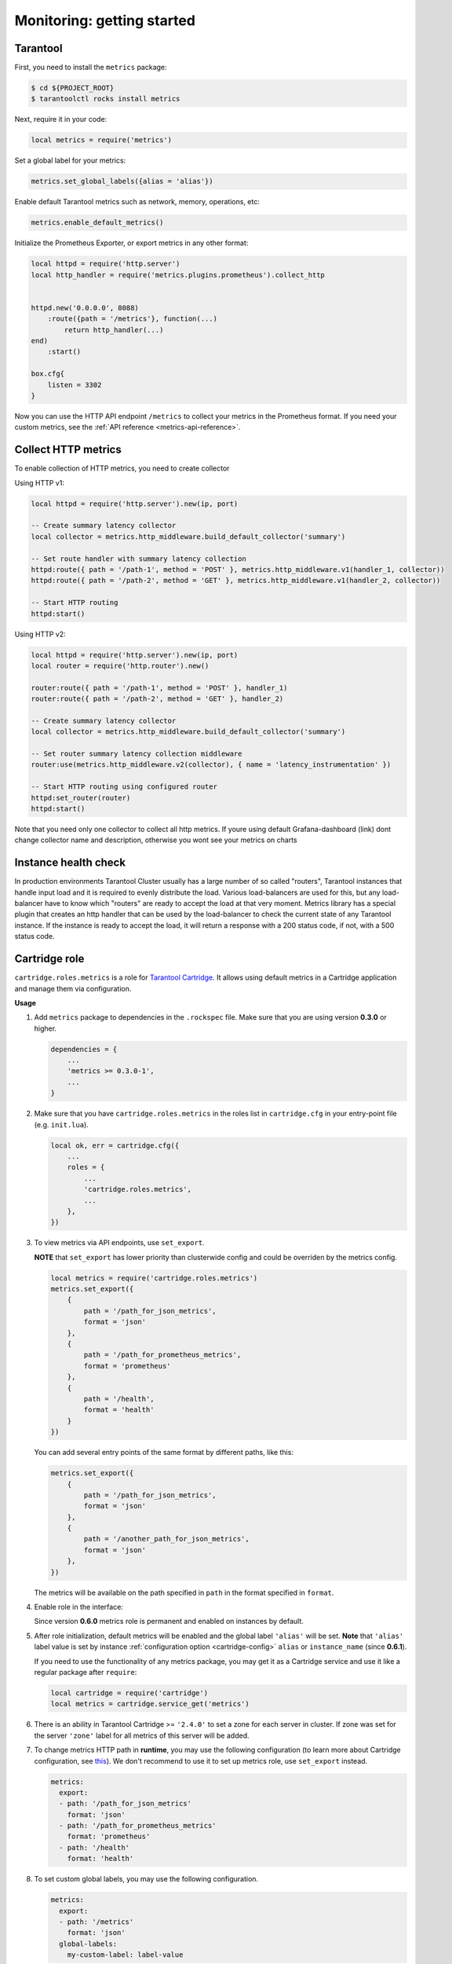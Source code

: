 .. _monitoring-getting-started:

================================================================================
Monitoring: getting started
================================================================================

.. _tarantool-metrics:

-------------------------------------------------------------------------------
Tarantool
-------------------------------------------------------------------------------

First, you need to install the ``metrics`` package:

..  code-block:: console

    $ cd ${PROJECT_ROOT}
    $ tarantoolctl rocks install metrics

Next, require it in your code:

..  code-block:: lua

    local metrics = require('metrics')

Set a global label for your metrics:

..  code-block:: lua

    metrics.set_global_labels({alias = 'alias'})

Enable default Tarantool metrics such as network, memory, operations, etc:

.. code-block:: lua

    metrics.enable_default_metrics()

Initialize the Prometheus Exporter, or export metrics in any other format:

.. code-block:: lua

    local httpd = require('http.server')
    local http_handler = require('metrics.plugins.prometheus').collect_http


    httpd.new('0.0.0.0', 8088)
        :route({path = '/metrics'}, function(...)
            return http_handler(...)
    end)
        :start()

    box.cfg{
        listen = 3302
    }

Now you can use the HTTP API endpoint ``/metrics`` to collect your metrics
in the Prometheus format. If you need your custom metrics, see the
:ref:`API reference <metrics-api-reference>`.

.. _metrics-http
-------------------------------------------------------------------------------
Collect HTTP metrics
-------------------------------------------------------------------------------

To enable collection of HTTP metrics, you need to create collector

Using HTTP v1:

.. code-block:: lua

    local httpd = require('http.server').new(ip, port)

    -- Create summary latency collector
    local collector = metrics.http_middleware.build_default_collector('summary')

    -- Set route handler with summary latency collection
    httpd:route({ path = '/path-1', method = 'POST' }, metrics.http_middleware.v1(handler_1, collector))
    httpd:route({ path = '/path-2', method = 'GET' }, metrics.http_middleware.v1(handler_2, collector))

    -- Start HTTP routing
    httpd:start()

Using HTTP v2:


.. code-block:: lua

    local httpd = require('http.server').new(ip, port)
    local router = require('http.router').new()

    router:route({ path = '/path-1', method = 'POST' }, handler_1)
    router:route({ path = '/path-2', method = 'GET' }, handler_2)

    -- Create summary latency collector
    local collector = metrics.http_middleware.build_default_collector('summary')

    -- Set router summary latency collection middleware
    router:use(metrics.http_middleware.v2(collector), { name = 'latency_instrumentation' })

    -- Start HTTP routing using configured router
    httpd:set_router(router)
    httpd:start()

Note that you need only one collector to collect all http metrics.
If youre using default Grafana-dashboard (link) dont change collector name and description,
otherwise you wont see your metrics on charts


.. _instance-health-check:

-------------------------------------------------------------------------------
Instance health check
-------------------------------------------------------------------------------

In production environments Tarantool Cluster usually has a large number of so called
"routers", Tarantool instances that handle input load and it is required to evenly
distribute the load. Various load-balancers are used for this, but any load-balancer
have to know which "routers" are ready to accept the load at that very moment. Metrics
library has a special plugin that creates an http handler that can be used by the
load-balancer to check the current state of any Tarantool instance. If the instance
is ready to accept the load, it will return a response with a 200 status code, if not,
with a 500 status code.

.. _cartridge-role:

-------------------------------------------------------------------------------
Cartridge role
-------------------------------------------------------------------------------

``cartridge.roles.metrics`` is a role for
`Tarantool Cartridge <https://github.com/tarantool/cartridge>`_.
It allows using default metrics in a Cartridge application and manage them
via configuration.

**Usage**

#. Add ``metrics`` package to dependencies in the ``.rockspec`` file.
   Make sure that you are using version **0.3.0** or higher.

   .. code-block:: lua

       dependencies = {
           ...
           'metrics >= 0.3.0-1',
           ...
       }

#. Make sure that you have ``cartridge.roles.metrics``
   in the roles list in ``cartridge.cfg``
   in your entry-point file (e.g. ``init.lua``).

   .. code-block:: lua

       local ok, err = cartridge.cfg({
           ...
           roles = {
               ...
               'cartridge.roles.metrics',
               ...
           },
       })

#. To view metrics via API endpoints, use ``set_export``.

   **NOTE** that ``set_export`` has lower priority than clusterwide config and could be overriden by the metrics config.

   ..  code-block:: lua

       local metrics = require('cartridge.roles.metrics')
       metrics.set_export({
           {
               path = '/path_for_json_metrics',
               format = 'json'
           },
           {
               path = '/path_for_prometheus_metrics',
               format = 'prometheus'
           },
           {
               path = '/health',
               format = 'health'
           }
       })

   You can add several entry points of the same format by different paths,
   like this:

   ..  code-block:: lua

       metrics.set_export({
           {
               path = '/path_for_json_metrics',
               format = 'json'
           },
           {
               path = '/another_path_for_json_metrics',
               format = 'json'
           },
       })

   The metrics will be available on the path specified in ``path`` in the format
   specified in ``format``.

#. Enable role in the interface:

   .. image:: images/role-enable.png
      :align: center

   Since version **0.6.0** metrics role is permanent and enabled on instances by default.

#. After role initialization, default metrics will be enabled and the global
   label ``'alias'`` will be set. **Note** that ``'alias'`` label value is set by
   instance :ref:`configuration option <cartridge-config>` ``alias`` or ``instance_name`` (since **0.6.1**).

   If you need to use the functionality of any
   metrics package, you may get it as a Cartridge service and use it like
   a regular package after ``require``:

   .. code-block:: lua

       local cartridge = require('cartridge')
       local metrics = cartridge.service_get('metrics')

#. There is an ability in Tarantool Cartridge >= ``'2.4.0'`` to set a zone for each
   server in cluster. If zone was set for the server ``'zone'`` label for all metrics
   of this server will be added.

#. To change metrics HTTP path in **runtime**, you may use the following configuration
   (to learn more about Cartridge configuration, see
   `this <https://www.tarantool.io/en/doc/latest/book/cartridge/topics/clusterwide-config/#managing-role-specific-data>`_).
   We don't recommend to use it to set up metrics role, use ``set_export`` instead.

   ..  code-block:: yaml

       metrics:
         export:
         - path: '/path_for_json_metrics'
           format: 'json'
         - path: '/path_for_prometheus_metrics'
           format: 'prometheus'
         - path: '/health'
           format: 'health'

   .. image:: images/role-config.png
      :align: center

#. To set custom global labels, you may use the following configuration.

   ..  code-block:: yaml

       metrics:
         export:
         - path: '/metrics'
           format: 'json'
         global-labels:
           my-custom-label: label-value

   **OR** use ``set_default_labels`` function in ``init.lua``.

   ..  code-block:: lua

       local metrics = require('cartridge.roles.metrics')
       metrics.set_default_labels({ ['my-custom-label'] = 'label-value' })

#. To choose which default metrics are exported, you may use the following configuration.

   When you add include section, only metrics from this section are exported:

   ..  code-block:: yaml

       metrics:
         export:
         - path: '/metrics'
           format: 'json'
         # export only vinyl, luajit and memory metrics:
         include:
         - vinyl
         - luajit
         - memory

   When you add exclude section, metrics from this section are removed from default metrics list:

   ..  code-block:: yaml

       metrics:
         export:
         - path: '/metrics'
           format: 'json'
         # export all metrics except vinyl, luajit and memory:
         exclude:
         - vinyl
         - luajit
         - memory

   You can see full list of default metrics in :ref:`API reference <metrics-functions>`.

